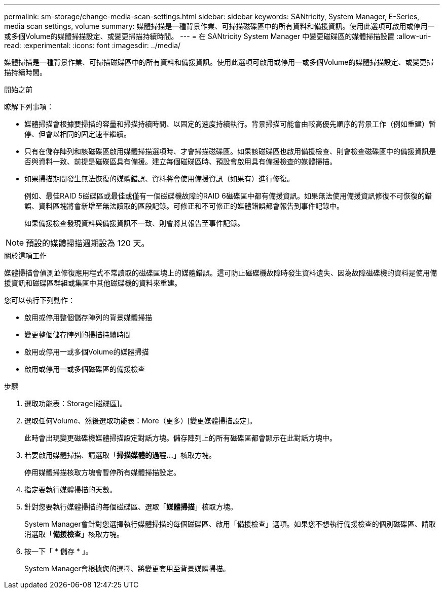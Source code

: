 ---
permalink: sm-storage/change-media-scan-settings.html 
sidebar: sidebar 
keywords: SANtricity, System Manager, E-Series, media scan settings, volume 
summary: 媒體掃描是一種背景作業、可掃描磁碟區中的所有資料和備援資訊。使用此選項可啟用或停用一或多個Volume的媒體掃描設定、或變更掃描持續時間。 
---
= 在 SANtricity System Manager 中變更磁碟區的媒體掃描設置
:allow-uri-read: 
:experimental: 
:icons: font
:imagesdir: ../media/


[role="lead"]
媒體掃描是一種背景作業、可掃描磁碟區中的所有資料和備援資訊。使用此選項可啟用或停用一或多個Volume的媒體掃描設定、或變更掃描持續時間。

.開始之前
瞭解下列事項：

* 媒體掃描會根據要掃描的容量和掃描持續時間、以固定的速度持續執行。背景掃描可能會由較高優先順序的背景工作（例如重建）暫停、但會以相同的固定速率繼續。
* 只有在儲存陣列和該磁碟區啟用媒體掃描選項時、才會掃描磁碟區。如果該磁碟區也啟用備援檢查、則會檢查磁碟區中的備援資訊是否與資料一致、前提是磁碟區具有備援。建立每個磁碟區時、預設會啟用具有備援檢查的媒體掃描。
* 如果掃描期間發生無法恢復的媒體錯誤、資料將會使用備援資訊（如果有）進行修復。
+
例如、最佳RAID 5磁碟區或最佳或僅有一個磁碟機故障的RAID 6磁碟區中都有備援資訊。如果無法使用備援資訊修復不可恢復的錯誤、資料區塊將會新增至無法讀取的區段記錄。可修正和不可修正的媒體錯誤都會報告到事件記錄中。

+
如果備援檢查發現資料與備援資訊不一致、則會將其報告至事件記錄。




NOTE: 預設的媒體掃描週期設為 120 天。

.關於這項工作
媒體掃描會偵測並修復應用程式不常讀取的磁碟區塊上的媒體錯誤。這可防止磁碟機故障時發生資料遺失、因為故障磁碟機的資料是使用備援資訊和磁碟區群組或集區中其他磁碟機的資料來重建。

您可以執行下列動作：

* 啟用或停用整個儲存陣列的背景媒體掃描
* 變更整個儲存陣列的掃描持續時間
* 啟用或停用一或多個Volume的媒體掃描
* 啟用或停用一或多個磁碟區的備援檢查


.步驟
. 選取功能表：Storage[磁碟區]。
. 選取任何Volume、然後選取功能表：More（更多）[變更媒體掃描設定]。
+
此時會出現變更磁碟機媒體掃描設定對話方塊。儲存陣列上的所有磁碟區都會顯示在此對話方塊中。

. 若要啟用媒體掃描、請選取「*掃描媒體的過程...*」核取方塊。
+
停用媒體掃描核取方塊會暫停所有媒體掃描設定。

. 指定要執行媒體掃描的天數。
. 針對您要執行媒體掃描的每個磁碟區、選取「*媒體掃描*」核取方塊。
+
System Manager會針對您選擇執行媒體掃描的每個磁碟區、啟用「備援檢查」選項。如果您不想執行備援檢查的個別磁碟區、請取消選取「*備援檢查*」核取方塊。

. 按一下「 * 儲存 * 」。
+
System Manager會根據您的選擇、將變更套用至背景媒體掃描。


